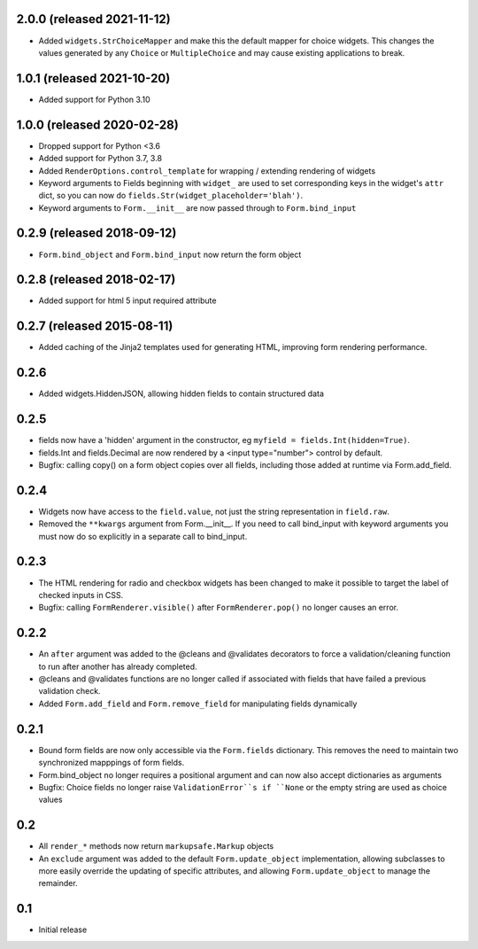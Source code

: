 2.0.0 (released 2021-11-12)
---------------------------

- Added ``widgets.StrChoiceMapper`` and make this the default mapper for choice
  widgets. This changes the values generated by any ``Choice`` or
  ``MultipleChoice`` and may cause existing applications to break.


1.0.1 (released 2021-10-20)
---------------------------

- Added support for Python 3.10

1.0.0 (released 2020-02-28)
---------------------------

- Dropped support for Python <3.6
- Added support for Python 3.7, 3.8
- Added ``RenderOptions.control_template`` for wrapping / extending rendering
  of widgets
- Keyword arguments to Fields beginning with ``widget_`` are used to set
  corresponding keys in the widget's ``attr`` dict, so you can now do
  ``fields.Str(widget_placeholder='blah')``.
- Keyword arguments to ``Form.__init__`` are now passed through to ``Form.bind_input``

0.2.9 (released 2018-09-12)
---------------------------

- ``Form.bind_object`` and ``Form.bind_input`` now return the form object

0.2.8 (released 2018-02-17)
---------------------------

- Added support for html 5 input required attribute

0.2.7 (released 2015-08-11)
---------------------------

- Added caching of the Jinja2 templates used for generating HTML,
  improving form rendering performance.

0.2.6
-----

- Added widgets.HiddenJSON, allowing hidden fields to contain
  structured data

0.2.5
-----

- fields now have a 'hidden' argument in the constructor, eg
  ``myfield = fields.Int(hidden=True)``.
- fields.Int and fields.Decimal are now rendered by a <input type="number">
  control by default.
- Bugfix: calling copy() on a form object copies over all fields, including
  those added at runtime via Form.add_field.

0.2.4
-----

- Widgets now have access to the ``field.value``, not just the string
  representation in ``field.raw``.
- Removed the ``**kwargs`` argument from Form.__init__. If you need to
  call bind_input with keyword arguments you must now do so explicitly
  in a separate call to bind_input.

0.2.3
-----

- The HTML rendering for radio and checkbox widgets has been changed to make
  it possible to target the label of checked inputs in CSS.
- Bugfix: calling ``FormRenderer.visible()`` after ``FormRenderer.pop()``
  no longer causes an error.

0.2.2
-----

- An ``after`` argument was added to the @cleans and @validates decorators
  to force a validation/cleaning function to run after another has already
  completed.
- @cleans and @validates functions are no longer called if associated with
  fields that have failed a previous validation check.
- Added ``Form.add_field`` and ``Form.remove_field`` for manipulating fields
  dynamically

0.2.1
-----

- Bound form fields are now only accessible via the ``Form.fields`` dictionary.
  This removes the need to maintain two synchronized mapppings of form fields.
- Form.bind_object no longer requires a positional argument and can now also
  accept dictionaries as arguments
- Bugfix: Choice fields no longer raise ``ValidationError``s if ``None`` or
  the empty string are used as choice values


0.2
---

- All ``render_*`` methods now return ``markupsafe.Markup`` objects
- An ``exclude`` argument was added to the default ``Form.update_object``
  implementation, allowing subclasses to more easily override the updating of
  specific attributes, and allowing ``Form.update_object`` to manage the
  remainder.


0.1
---

- Initial release
